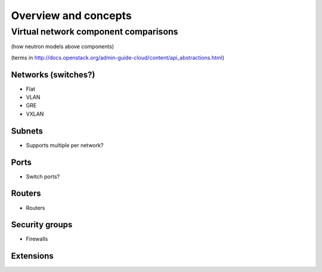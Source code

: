 =====================
Overview and concepts
=====================

Virtual network component comparisons
~~~~~~~~~~~~~~~~~~~~~~~~~~~~~~~~~~~~~

(how neutron models above components)

(terms in http://docs.openstack.org/admin-guide-cloud/content/api_abstractions.html)

Networks (switches?)
--------------------

* Flat

* VLAN

* GRE

* VXLAN

Subnets
-------

* Supports multiple per network?

Ports
-----

* Switch ports?

Routers
-------

* Routers

Security groups
---------------

* Firewalls

Extensions
----------
